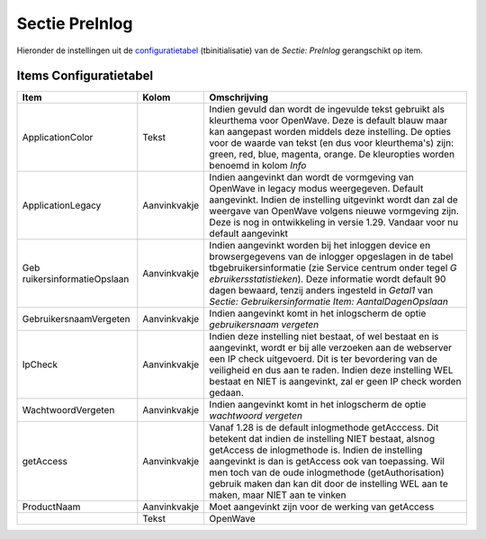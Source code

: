 Sectie PreInlog
===============

Hieronder de instellingen uit de
`configuratietabel </docs/instellen_inrichten/configuratie.md>`__
(tbinitialisatie) van de *Sectie: PreInlog* gerangschikt op item.

Items Configuratietabel
-----------------------

+--------------------------+--------------+--------------------------+
| Item                     | Kolom        | Omschrijving             |
+==========================+==============+==========================+
| ApplicationColor         | Tekst        | Indien gevuld dan wordt  |
|                          |              | de ingevulde tekst       |
|                          |              | gebruikt als kleurthema  |
|                          |              | voor OpenWave. Deze is   |
|                          |              | default blauw maar kan   |
|                          |              | aangepast worden middels |
|                          |              | deze instelling. De      |
|                          |              | opties voor de waarde    |
|                          |              | van tekst (en dus voor   |
|                          |              | kleurthema's) zijn:      |
|                          |              | green, red, blue,        |
|                          |              | magenta, orange. De      |
|                          |              | kleuropties worden       |
|                          |              | benoemd in kolom *Info*  |
+--------------------------+--------------+--------------------------+
| ApplicationLegacy        | Aanvinkvakje | Indien aangevinkt dan    |
|                          |              | wordt de vormgeving van  |
|                          |              | OpenWave in legacy modus |
|                          |              | weergegeven. Default     |
|                          |              | aangevinkt. Indien de    |
|                          |              | instelling uitgevinkt    |
|                          |              | wordt dan zal de         |
|                          |              | weergave van OpenWave    |
|                          |              | volgens nieuwe           |
|                          |              | vormgeving zijn. Deze is |
|                          |              | nog in ontwikkeling in   |
|                          |              | versie 1.29. Vandaar     |
|                          |              | voor nu default          |
|                          |              | aangevinkt               |
+--------------------------+--------------+--------------------------+
| Geb                      | Aanvinkvakje | Indien aangevinkt worden |
| ruikersinformatieOpslaan |              | bij het inloggen device  |
|                          |              | en browsergegevens van   |
|                          |              | de inlogger opgeslagen   |
|                          |              | in de tabel              |
|                          |              | tbgebruikersinformatie   |
|                          |              | (zie Service centrum     |
|                          |              | onder tegel              |
|                          |              | *G                       |
|                          |              | ebruikersstatistieken*). |
|                          |              | Deze informatie wordt    |
|                          |              | default 90 dagen         |
|                          |              | bewaard, tenzij anders   |
|                          |              | ingesteld in *Getal1*    |
|                          |              | van *Sectie:             |
|                          |              | Gebruikersinformatie     |
|                          |              | Item:                    |
|                          |              | AantalDagenOpslaan*      |
+--------------------------+--------------+--------------------------+
| GebruikersnaamVergeten   | Aanvinkvakje | Indien aangevinkt komt   |
|                          |              | in het inlogscherm de    |
|                          |              | optie *gebruikersnaam    |
|                          |              | vergeten*                |
+--------------------------+--------------+--------------------------+
| IpCheck                  | Aanvinkvakje | Indien deze instelling   |
|                          |              | niet bestaat, of wel     |
|                          |              | bestaat en is            |
|                          |              | aangevinkt, wordt er bij |
|                          |              | alle verzoeken aan de    |
|                          |              | webserver een IP check   |
|                          |              | uitgevoerd. Dit is ter   |
|                          |              | bevordering van de       |
|                          |              | veiligheid en dus aan te |
|                          |              | raden. Indien deze       |
|                          |              | instelling WEL bestaat   |
|                          |              | en NIET is aangevinkt,   |
|                          |              | zal er geen IP check     |
|                          |              | worden gedaan.           |
+--------------------------+--------------+--------------------------+
| WachtwoordVergeten       | Aanvinkvakje | Indien aangevinkt komt   |
|                          |              | in het inlogscherm de    |
|                          |              | optie *wachtwoord        |
|                          |              | vergeten*                |
+--------------------------+--------------+--------------------------+
| getAccess                | Aanvinkvakje | Vanaf 1.28 is de default |
|                          |              | inlogmethode getAcccess. |
|                          |              | Dit betekent dat indien  |
|                          |              | de instelling NIET       |
|                          |              | bestaat, alsnog          |
|                          |              | getAccess de             |
|                          |              | inlogmethode is. Indien  |
|                          |              | de instelling aangevinkt |
|                          |              | is dan is getAccess ook  |
|                          |              | van toepassing. Wil men  |
|                          |              | toch van de oude         |
|                          |              | inlogmethode             |
|                          |              | (getAuthorisation)       |
|                          |              | gebruik maken dan kan    |
|                          |              | dit door de instelling   |
|                          |              | WEL aan te maken, maar   |
|                          |              | NIET aan te vinken       |
+--------------------------+--------------+--------------------------+
| ProductNaam              | Aanvinkvakje | Moet aangevinkt zijn     |
|                          |              | voor de werking van      |
|                          |              | getAccess                |
+--------------------------+--------------+--------------------------+
|                          | Tekst        | OpenWave                 |
+--------------------------+--------------+--------------------------+
